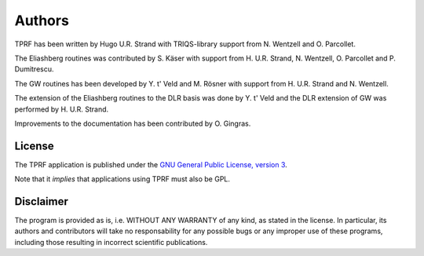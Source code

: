 .. _about:

Authors
*******

TPRF has been written by Hugo U.R. Strand with TRIQS-library support from N. Wentzell and O. Parcollet.

The Eliashberg routines was contributed by S. Käser with support from H. U.R. Strand, N. Wentzell, O. Parcollet and P. Dumitrescu.

The GW routines has been developed by Y. t' Veld and M. Rösner with support from H. U.R. Strand and N. Wentzell.

The extension of the Eliashberg routines to the DLR basis was done by Y. t' Veld and the DLR extension of GW was performed by H. U.R. Strand.

Improvements to the documentation has been contributed by O. Gingras.

License
=======

The TPRF application is published under the `GNU General Public License, version 3
<http://www.gnu.org/licenses/gpl.html>`_.

Note that it *implies* that applications using TPRF must also be GPL.

Disclaimer
==========

The program is provided as is, i.e. WITHOUT ANY WARRANTY of any kind, as
stated in the license.  In particular, its authors and contributors will take
no responsability for any possible bugs or any improper use of these programs,
including those resulting in incorrect scientific publications.
